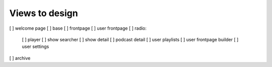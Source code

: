 Views to design
===============

[ ] welcome page
[ ] base
[ ] frontpage
[ ] user frontpage
[ ] radio:
    [ ] player
    [ ] show searcher
    [ ] show detail
    [ ] podcast detail
    [ ] user playlists
    [ ] user frontpage builder
    [ ] user settings
[ ] archive
